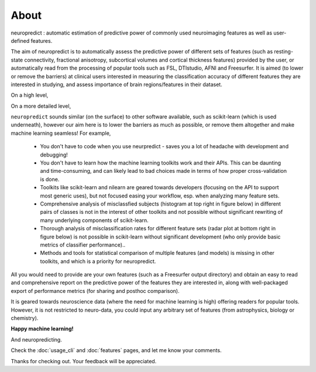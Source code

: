 --------------------------------------------------------------------------------------------------
About
--------------------------------------------------------------------------------------------------

neuropredict : automatic estimation of predictive power of commonly used neuroimaging features as well as user-defined features.


The aim of neuropredict is to automatically assess the predictive power of different sets of features (such as resting-state connectivity, fractional anisotropy, subcortical volumes and cortical thickness features) provided by the user, or automatically read from the processing of popular tools such as FSL, DTIstudio, AFNI and Freesurfer. It is aimed (to lower or remove the barriers) at clinical users interested in measuring the classification accuracy of different features they are interested in studying, and assess  importance of brain regions/features in their dataset.


On a high level,

.. image:: high_level_flow.png


On a more detailed level,

.. image:: role.png



``neuropredict`` sounds similar (on the surface) to other software available, such as scikit-learn (which is used underneath), however our aim here is to lower the barriers as much as possible, or remove them altogether and make machine learning seamless! For example,

 * You don't have to code when you use neurpredict - saves you a lot of headache with development and debugging!
 * You don't have to learn how the machine learning toolkits work and their APIs. This can be daunting and time-consuming, and  can likely lead to bad choices made in terms of how proper cross-validation is done.
 * Toolkits like scikit-learn and nilearn are geared towards developers (focusing on the API to support most generic uses), but not focused easing your workflow, esp. when analyzing many feature sets.
 * Comprehensive analysis of misclassfied subjects (histogram at top right in figure below) in different pairs of classes is not in the interest of other toolkits and not possible without significant rewriting of many underlying components of scikit-learn.
 * Thorough analysis of  misclassification rates for different feature sets (radar plot at bottom right in figure below) is not possible in scikit-learn without significant development (who only provide basic metrics of classifier performance)..
 * Methods and tools for statistical comparison of multiple features (and models) is missing in other toolkits, and which is a priority for neuropredict.

All you would need to provide are your own features (such as a Freesurfer output directory) and obtain an easy to read and comprehensive report on the predictive power of the features they are interested in, along with well-packaged export of performance metrics (for sharing and posthoc comparison).

It is geared towards neuroscience data (where the need for machine learning is high) offering readers for popular tools. However, it is not restricted to neuro-data, you could input any arbitrary set of features (from astrophysics, biology or chemistry).

**Happy machine learning!**

And neuropredicting.

Check the :doc:`usage_cli` and :doc:`features` pages, and let me know your comments.

Thanks for checking out. Your feedback will be appreciated.